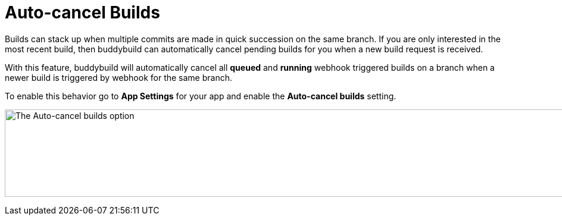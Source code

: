 = Auto-cancel Builds

Builds can stack up when multiple commits are made in quick succession
on the same branch. If you are only interested in the most recent build,
then buddybuild can automatically cancel pending builds for you when a
new build request is received.

With this feature, buddybuild will automatically cancel all *queued* and
*running* webhook triggered builds on a branch when a newer build is
triggered by webhook for the same branch.

To enable this behavior go to *App Settings* for your app and enable
the *Auto-cancel builds* setting.

image:img/Settings---Auto-cancel-builds.png["The Auto-cancel builds
option", 1500, 147]
